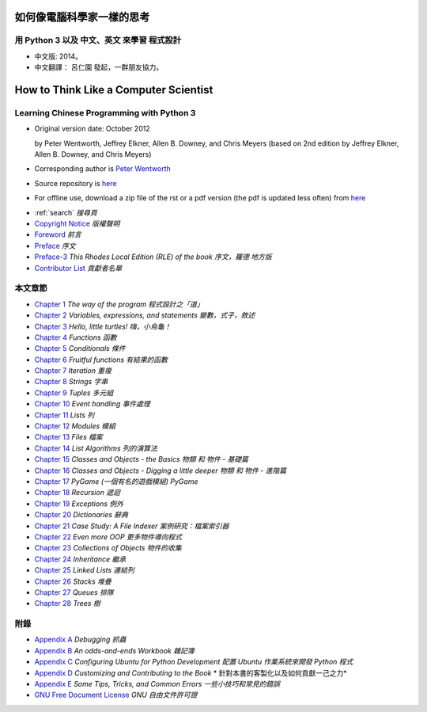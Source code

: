 
==========================
如何像電腦科學家一樣的思考
==========================

用 Python 3 以及 中文、英文 來學習 程式設計
-------------------------------------------
    
* 中文版: 2014。  

* 中文翻譯： 呂仁園 發起，一群朋友協力。

======================================
How to Think Like a Computer Scientist
======================================
Learning Chinese Programming with Python 3 
------------------------------------------
.. image:: _static/gasp_lessons.png
    :alt: GASP Logo

- Original version  date: October 2012

  by Peter Wentworth, Jeffrey Elkner, Allen B. Downey, and Chris Meyers
  (based on 2nd edition by Jeffrey Elkner, Allen B. Downey, and Chris Meyers) 

- Corresponding author is  `Peter Wentworth <p.wentworth@ru.ac.za>`__

- Source repository is  `here <https://code.launchpad.net/~thinkcspy-rle-team/thinkcspy/thinkcspy3-rle>`__

- For offline use, download a zip file of the rst or a pdf version (the pdf is updated less often) from `here <http://www.ict.ru.ac.za/Resources/cspw/thinkcspy3/>`__ 
 
* :ref:`search`  *搜尋頁*
  
* `Copyright Notice <copyright.rst>`__  *版權聲明*
* `Foreword <foreword.rst>`__ *前言*
* `Preface <preface.rst>`__ *序文*
* `Preface-3 <preface3-rle.rst>`__ *This Rhodes Local Edition (RLE) of the book* *序文，羅德 地方版*
* `Contributor List <contrib.rst>`__  *貢獻者名單*

本文章節
--------

* `Chapter 1 <way_of_the_program.rst>`__ *The way of the program*  *程式設計之「道」*
* `Chapter 2 <variables_expressions_statements.rst>`__ *Variables, expressions, and statements*    *變數，式子，敘述*
* `Chapter 3 <hello_little_turtles.rst>`__ *Hello, little turtles!*    *嗨，小烏龜！* 
* `Chapter 4 <functions.rst>`__ *Functions*    *函數*
* `Chapter 5 <conditionals.rst>`__ *Conditionals*  *條件*
* `Chapter 6 <fruitful_functions.rst>`__ *Fruitful functions*  *有結果的函數*
* `Chapter 7 <iteration.rst>`__ *Iteration*    *重複*
* `Chapter 8 <strings.rst>`__ *Strings*    *字串*
* `Chapter 9 <tuples.rst>`__ *Tuples*  *多元組* 
* `Chapter 10 <events.rst>`__ *Event handling*     *事件處理*
* `Chapter 11 <lists.rst>`__ *Lists*   *列*
* `Chapter 12 <modules.rst>`__ *Modules*   *模組*
* `Chapter 13 <files.rst>`__ *Files*   *檔案*
* `Chapter 14 <list_algorithms.rst>`__ *List Algorithms*   *列的演算法*
* `Chapter 15 <classes_and_objects_I.rst>`__ *Classes and Objects - the Basics*    *物類 和 物件 - 基礎篇*
* `Chapter 16 <classes_and_objects_II.rst>`__ *Classes and Objects - Digging a little deeper*  *物類 和 物件 - 進階篇*
* `Chapter 17 <pygame.rst>`__ *PyGame*     *(一個有名的遊戲模組) PyGame*
* `Chapter 18 <recursion.rst>`__ *Recursion*   *遞迴*
* `Chapter 19 <exceptions.rst>`__ *Exceptions*     *例外*
* `Chapter 20 <dictionaries.rst>`__ *Dictionaries*     *辭典*
* `Chapter 21 <casestudy_fileindexer.rst>`__ *Case Study: A File Indexer*      *案例研究：檔案索引器*
* `Chapter 22 <even_more_oop.rst>`__ *Even more OOP*   *更多物件導向程式*
* `Chapter 23 <collections.rst>`__ *Collections of Objects*    *物件的收集*
* `Chapter 24 <inheritance.rst>`__ *Inheritance*   *繼承*
* `Chapter 25 <linked_lists.rst>`__ *Linked Lists*     *連結列*
* `Chapter 26 <stacks.rst>`__ *Stacks*     *堆疊*
* `Chapter 27 <queues.rst>`__ *Queues*     *排隊*
* `Chapter 28 <trees.rst>`__ *Trees*   *樹*

附錄
----

* `Appendix A <app_a.rst>`__ *Debugging*   *抓蟲*
* `Appendix B <app_b.rst>`__ *An odds-and-ends Workbook*   *雜記簿*
* `Appendix C <app_c.rst>`__ *Configuring Ubuntu for Python Development* *配置 Ubuntu 作業系統來開發 Python 程式*
* `Appendix D <app_d.rst>`__ *Customizing and Contributing to the Book* * 針對本書的客製化以及如何貢獻一己之力*
* `Appendix E <app_e.rst>`__ *Some Tips, Tricks, and Common Errors* *一些小技巧和常見的錯誤*
* `GNU Free Document License <fdl-1.3.rst>`__ *GNU 自由文件許可證*


